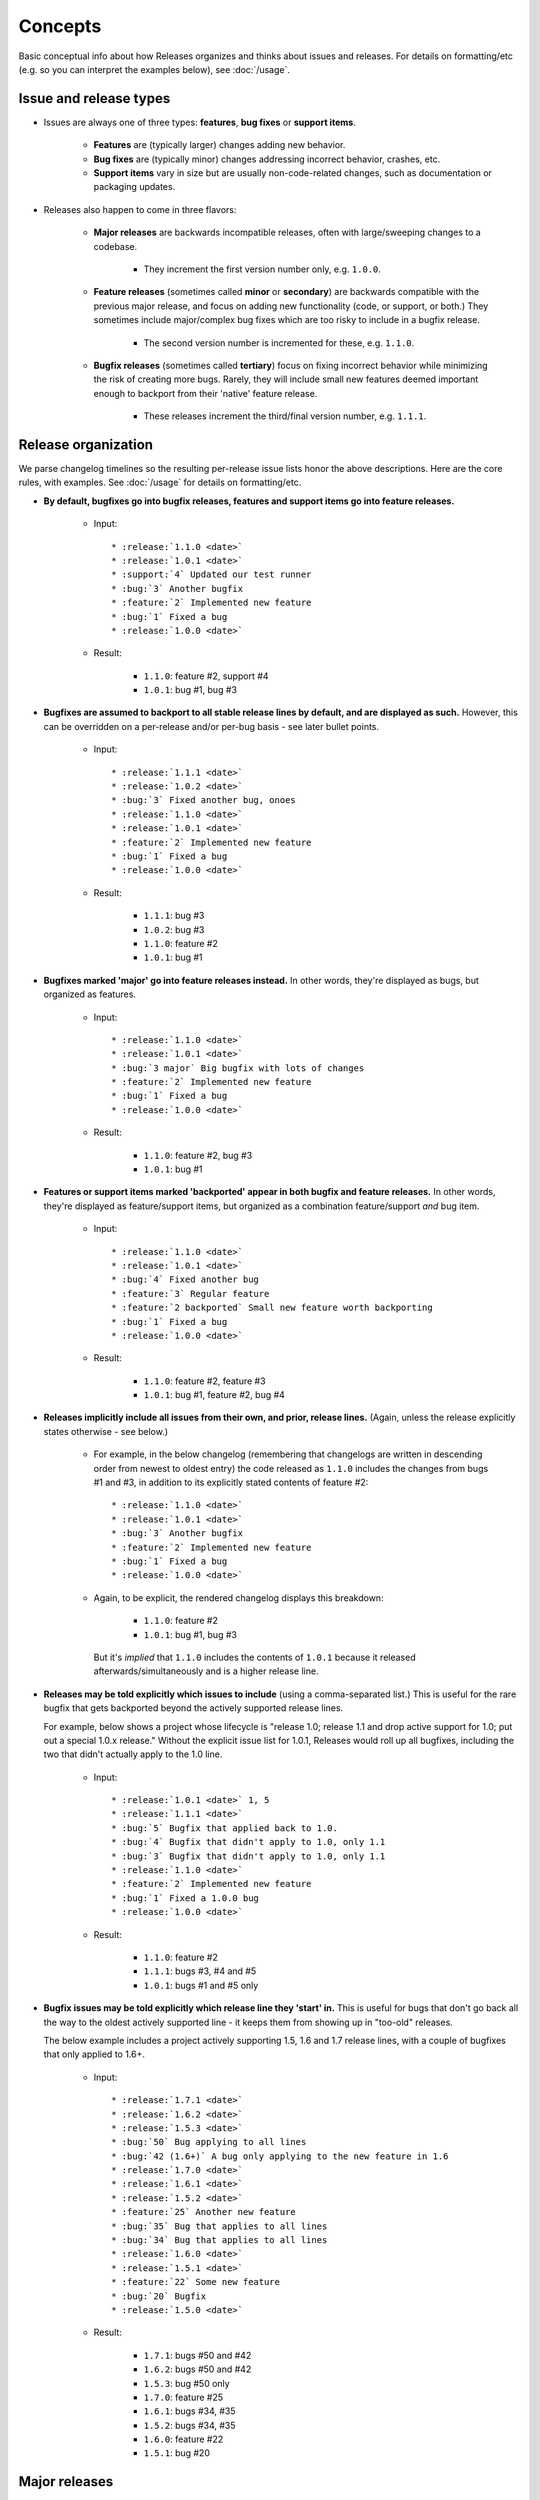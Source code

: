 ========
Concepts
========

Basic conceptual info about how Releases organizes and thinks about issues and
releases. For details on formatting/etc (e.g. so you can interpret the examples
below), see :doc:`/usage`.


Issue and release types
=======================

* Issues are always one of three types: **features**, **bug fixes** or
  **support items**.

    * **Features** are (typically larger) changes adding new behavior.
    * **Bug fixes** are (typically minor) changes addressing incorrect
      behavior, crashes, etc.
    * **Support items** vary in size but are usually non-code-related changes,
      such as documentation or packaging updates.

* Releases also happen to come in three flavors:

    * **Major releases** are backwards incompatible releases, often with
      large/sweeping changes to a codebase.
      
        * They increment the first version number only, e.g. ``1.0.0``.

    * **Feature releases** (sometimes called **minor** or **secondary**) are
      backwards compatible with the previous major release, and focus on adding
      new functionality (code, or support, or both.) They sometimes include
      major/complex bug fixes which are too risky to include in a bugfix
      release.
      
        * The second version number is incremented for these, e.g.  ``1.1.0``.

    * **Bugfix releases** (sometimes called **tertiary**) focus on fixing
      incorrect behavior while minimizing the risk of creating more bugs.
      Rarely, they will include small new features deemed important enough to
      backport from their 'native' feature release.
      
        * These releases increment the third/final version number, e.g.
          ``1.1.1``.
 

Release organization
====================

We parse changelog timelines so the resulting per-release issue lists honor the
above descriptions. Here are the core rules, with examples. See :doc:`/usage`
for details on formatting/etc.

* **By default, bugfixes go into bugfix releases, features and support items go
  into feature releases.**

    * Input::

        * :release:`1.1.0 <date>`
        * :release:`1.0.1 <date>`
        * :support:`4` Updated our test runner
        * :bug:`3` Another bugfix
        * :feature:`2` Implemented new feature
        * :bug:`1` Fixed a bug
        * :release:`1.0.0 <date>`

    * Result:

        * ``1.1.0``: feature #2, support #4
        * ``1.0.1``: bug #1, bug #3

* **Bugfixes are assumed to backport to all stable release lines by default,
  and are displayed as such.** However, this can be overridden on a per-release
  and/or per-bug basis - see later bullet points.

    * Input::

        * :release:`1.1.1 <date>`
        * :release:`1.0.2 <date>`
        * :bug:`3` Fixed another bug, onoes
        * :release:`1.1.0 <date>`
        * :release:`1.0.1 <date>`
        * :feature:`2` Implemented new feature
        * :bug:`1` Fixed a bug
        * :release:`1.0.0 <date>`

    * Result:

        * ``1.1.1``: bug #3
        * ``1.0.2``: bug #3
        * ``1.1.0``: feature #2
        * ``1.0.1``: bug #1

* **Bugfixes marked 'major' go into feature releases instead.** In other words,
  they're displayed as bugs, but organized as features.

    * Input::
    
        * :release:`1.1.0 <date>`
        * :release:`1.0.1 <date>`
        * :bug:`3 major` Big bugfix with lots of changes
        * :feature:`2` Implemented new feature
        * :bug:`1` Fixed a bug
        * :release:`1.0.0 <date>`

    * Result:

        * ``1.1.0``: feature #2, bug #3
        * ``1.0.1``: bug #1

* **Features or support items marked 'backported' appear in both bugfix and
  feature releases.** In other words, they're displayed as feature/support
  items, but organized as a combination feature/support *and* bug item.

    * Input::
    
        * :release:`1.1.0 <date>`
        * :release:`1.0.1 <date>`
        * :bug:`4` Fixed another bug
        * :feature:`3` Regular feature
        * :feature:`2 backported` Small new feature worth backporting
        * :bug:`1` Fixed a bug
        * :release:`1.0.0 <date>`

    * Result:

        * ``1.1.0``: feature #2, feature #3
        * ``1.0.1``: bug #1, feature #2, bug #4

* **Releases implicitly include all issues from their own, and prior, release
  lines.** (Again, unless the release explicitly states otherwise - see below.)

    * For example, in the below changelog (remembering that changelogs are
      written in descending order from newest to oldest entry) the code
      released as ``1.1.0`` includes the changes from bugs #1 and #3, in
      addition to its explicitly stated contents of feature #2::

        * :release:`1.1.0 <date>`
        * :release:`1.0.1 <date>`
        * :bug:`3` Another bugfix
        * :feature:`2` Implemented new feature
        * :bug:`1` Fixed a bug
        * :release:`1.0.0 <date>`

    * Again, to be explicit, the rendered changelog displays this breakdown:

        * ``1.1.0``: feature #2
        * ``1.0.1``: bug #1, bug #3

      But it's *implied* that ``1.1.0`` includes the contents of ``1.0.1``
      because it released afterwards/simultaneously and is a higher release
      line.

* **Releases may be told explicitly which issues to include** (using a
  comma-separated list.) This is useful for the rare bugfix that gets
  backported beyond the actively supported release lines.

  For example, below shows a project whose lifecycle is "release 1.0; release
  1.1 and drop active support for 1.0; put out a special 1.0.x release."
  Without the explicit issue list for 1.0.1, Releases would roll up all
  bugfixes, including the two that didn't actually apply to the 1.0 line.

    * Input::
    
        * :release:`1.0.1 <date>` 1, 5
        * :release:`1.1.1 <date>`
        * :bug:`5` Bugfix that applied back to 1.0.
        * :bug:`4` Bugfix that didn't apply to 1.0, only 1.1
        * :bug:`3` Bugfix that didn't apply to 1.0, only 1.1
        * :release:`1.1.0 <date>`
        * :feature:`2` Implemented new feature
        * :bug:`1` Fixed a 1.0.0 bug
        * :release:`1.0.0 <date>`

    * Result:

        * ``1.1.0``: feature #2
        * ``1.1.1``: bugs #3, #4 and #5
        * ``1.0.1``: bugs #1 and #5 only

* **Bugfix issues may be told explicitly which release line they 'start' in.**
  This is useful for bugs that don't go back all the way to the oldest actively
  supported line - it keeps them from showing up in "too-old" releases.

  The below example includes a project actively supporting 1.5, 1.6 and 1.7
  release lines, with a couple of bugfixes that only applied to 1.6+.

    * Input::
        
        * :release:`1.7.1 <date>`
        * :release:`1.6.2 <date>`
        * :release:`1.5.3 <date>`
        * :bug:`50` Bug applying to all lines
        * :bug:`42 (1.6+)` A bug only applying to the new feature in 1.6
        * :release:`1.7.0 <date>`
        * :release:`1.6.1 <date>`
        * :release:`1.5.2 <date>`
        * :feature:`25` Another new feature
        * :bug:`35` Bug that applies to all lines
        * :bug:`34` Bug that applies to all lines
        * :release:`1.6.0 <date>`
        * :release:`1.5.1 <date>`
        * :feature:`22` Some new feature
        * :bug:`20` Bugfix
        * :release:`1.5.0 <date>`

    * Result:

        * ``1.7.1``: bugs #50 and #42
        * ``1.6.2``: bugs #50 and #42
        * ``1.5.3``: bug #50 only
        * ``1.7.0``: feature #25
        * ``1.6.1``: bugs #34, #35
        * ``1.5.2``: bugs #34, #35
        * ``1.6.0``: feature #22
        * ``1.5.1``: bug #20


Major releases
==============

Major releases introduce additional concerns to changelog organization on top
of those above. Users whose software tends to just "roll forwards" without
keeping older stable branches alive for bugfix releases, will likely not need
to do much.

However, when your support window stretches across major version
boundaries, telling Releases which issues belong to which major version (or
versions plural) becomes a bit more work.

There are two main rules to keep in mind when dealing with "mixed" major
versions:

* **All issues encountered after a major release** are considered
  associated with that major release **by default**.
* To force association with a **different major release** (or set of major
  releases), issues may **specify a 'version spec'** annotation.

Here's some examples to clarify.

"Rolling" releases
------------------

No actual mixing of release lines, just moving from 1.x to 2.x. 1.x is
effectively abandoned. (Hope 2.x is an easy upgrade...)

Input::
    
    * :release:`2.1.0 <date>`
    * :release:`2.0.1 <date>`
    * :feature:`7` Yet another new feature
    * :bug:`6` A bug :(
    * :release:`2.0.0 <date>`
    * :feature:`5` Another (backwards incompatible) feature!
    * :feature:`4` A (backwards incompatible) feature!
    * :release:`1.1.0 <date>`
    * :release:`1.0.1 <date>`
    * :feature:`3` New feature
    * :bug:`2` Another bug
    * :bug:`1` An bug
    * :release:`1.0.0 <date>`

Result:

* ``2.1.0``: feature #7
* ``2.0.1``: bug #6
* ``2.0.0``: feature #4, feature #5
* ``1.1.0``: feature #3
* ``1.0.1``: bug #1, bug #2

Pretty simple, nothing actually new here.

Mostly-compatible 2.0 with continued maint for 1.x
--------------------------------------------------

This maintainer is a bit more conscientious/masochistic and wants to keep users
of 1.x happy for a while after 2.0 launches.

The timeline is very similar to the previous example, but in this scenario, all
issues developed on the 1.x branch are forward-ported to 2.x, because 2.x
wasn't a huge departure from 1.x.

To signify this, post-2.0 issues that were developed initially for 1.x, are
annotated with ``(1.0+)``, telling Releases to add them to all releases above
1.0, instead of just the most recent major release (2.0)::

    * :release:`2.1.0 <date>`
    * :release:`2.0.1 <date>`
    * :release:`1.2.0 <date>`
    * :release:`1.1.1 <date>`
    * :release:`1.0.2 <date>`
    * :bug:`9` A 2.0-only bugfix.
    * :feature:`8` A 2.0-only feature.
    * :feature:`7 (1.0+)` Yet another new feature
    * :bug:`6 (1.0+)` A bug :(
    * :release:`2.0.0 <date>`
    * :feature:`5` Another (backwards incompatible) feature!
    * :feature:`4` A (backwards incompatible) feature!
    * :release:`1.1.0 <date>`
    * :release:`1.0.1 <date>`
    * :feature:`3` New feature
    * :bug:`2` Another bug
    * :bug:`1` An bug
    * :release:`1.0.0 <date>`

Result:

* ``2.1.0``: feature #7, feature #8
* ``2.0.1``: bug #6, bug #9
* ``1.2.0``: feature #7, but not feature #8
* ``1.1.1``: bug #6, but not bug #9
* ``1.0.2``: bug #6, but not bug #9
* ``2.0.0``: feature #4, feature #5
* ``1.1.0``: feature #3
* ``1.0.1``: bug #1, bug #2

Some issues forward-ported, others not
--------------------------------------

This time, some issues remain 1.x-specific as they don't apply to 2.x for
whatever reason. The simple "X.Y+" format doesn't let us declare this, so we
use one you're familiar with from packaging systems like
``setuptools``/``pip``:

* ``(<2.0)`` signifies "only included in releases lower than 2.0"
* ``(>=2.0)`` says "only include in release lines 2.0 and higher" (thus
  applying to 2.1, 2.2, 3.0, 4.0 etc).

    * This is identical to saying ``(2.0+)``; the ``+`` version is just a
      convenient / backwards compatible shorthand.

* ``(>=2.0,<3.0)`` limits an issue to *just* the 2.x line, preventing its
  inclusion in 1.x, 3.x or anything else.
* And so on; see the documentation for the ``Spec`` class at
  https://python-semanticversion.readthedocs.org for details.
* To be clear, **you may put any combination of major+minor version number in
  these annotations**, just as with the simpler ``(1.5+)`` style format.

Armed with this more powerful syntax, we can limit some issues just to the 1.x
line::

    * :release:`2.1.0 <date>`
    * :release:`2.0.1 <date>`
    * :release:`1.2.0 <date>`
    * :release:`1.1.1 <date>`
    * :release:`1.0.2 <date>`
    * :feature:`9 (>=1.0)` A new feature that works with both versions (using
      the more explicit version of "1.0+")
    * :feature:`8` A new feature that only works on 2.x (no annotation needed)
    * :bug:`7 (<2.0) A bug only affecting 1.x
    * :bug:`6 (1.0+)` A bug affecting all versions
    * :release:`2.0.0 <date>`
    * :feature:`5` Another (backwards incompatible) feature!
    * :feature:`4` A (backwards incompatible) feature!
    * :release:`1.1.0 <date>`
    * :release:`1.0.1 <date>`
    * :feature:`3` New feature
    * :bug:`2` Another bug
    * :bug:`1` An bug
    * :release:`1.0.0 <date>`

Result:

* ``2.1.0``: feature #8, feature #9
* ``2.0.1``: bug #6 (but not #7)
* ``1.2.0``: feature #9 (but not #8)
* ``1.1.1``: bug #6, bug #7
* ``1.0.2``: bug #6, bug #7
* ``2.0.0``: feature #4, feature #5
* ``1.1.0``: feature #3
* ``1.0.1``: bug #1, bug #2
